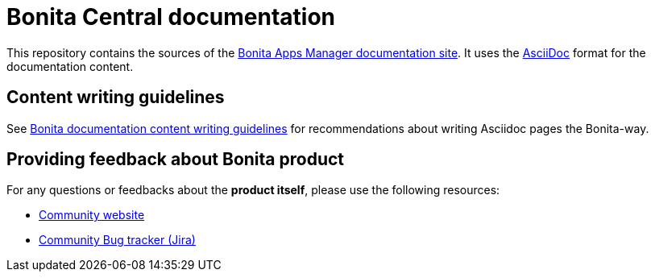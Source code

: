 = Bonita Central documentation

This repository contains the sources of the https://documentation.bonitasoft.com/apps-manager[Bonita Apps Manager documentation site]. It uses the https://docs.asciidoctor.org/asciidoc/latest/[AsciiDoc] format for
the documentation content.


== Content writing guidelines

See https://github.com/bonitasoft/bonita-documentation-site/blob/master/docs/content/CONTRIBUTING.adoc[Bonita documentation content writing guidelines] for
recommendations about writing Asciidoc pages the Bonita-way.


== Providing feedback about Bonita product

For any questions or feedbacks about the *product itself*, please use the following resources:

* http://community.bonitasoft.com/[Community website]
* https://bonita.atlassian.net/projects/BBPMC/[Community Bug tracker (Jira)]


